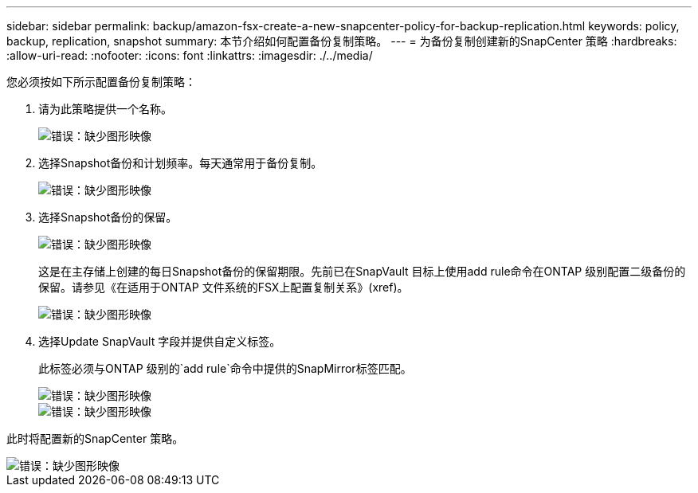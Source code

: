 ---
sidebar: sidebar 
permalink: backup/amazon-fsx-create-a-new-snapcenter-policy-for-backup-replication.html 
keywords: policy, backup, replication, snapshot 
summary: 本节介绍如何配置备份复制策略。 
---
= 为备份复制创建新的SnapCenter 策略
:hardbreaks:
:allow-uri-read: 
:nofooter: 
:icons: font
:linkattrs: 
:imagesdir: ./../media/


[role="lead"]
您必须按如下所示配置备份复制策略：

. 请为此策略提供一个名称。
+
image::amazon-fsx-image79.png[错误：缺少图形映像]

. 选择Snapshot备份和计划频率。每天通常用于备份复制。
+
image::amazon-fsx-image80.png[错误：缺少图形映像]

. 选择Snapshot备份的保留。
+
image::amazon-fsx-image81.png[错误：缺少图形映像]

+
这是在主存储上创建的每日Snapshot备份的保留期限。先前已在SnapVault 目标上使用add rule命令在ONTAP 级别配置二级备份的保留。请参见《在适用于ONTAP 文件系统的FSX上配置复制关系》(xref)。

+
image::amazon-fsx-image82.png[错误：缺少图形映像]

. 选择Update SnapVault 字段并提供自定义标签。
+
此标签必须与ONTAP 级别的`add rule`命令中提供的SnapMirror标签匹配。

+
image::amazon-fsx-image83.png[错误：缺少图形映像]

+
image::amazon-fsx-image84.png[错误：缺少图形映像]



此时将配置新的SnapCenter 策略。

image::amazon-fsx-image85.png[错误：缺少图形映像]
